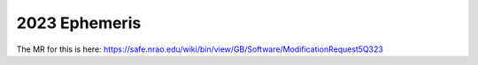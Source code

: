 **************
2023 Ephemeris
**************

The MR for this is here: https://safe.nrao.edu/wiki/bin/view/GB/Software/ModificationRequest5Q323